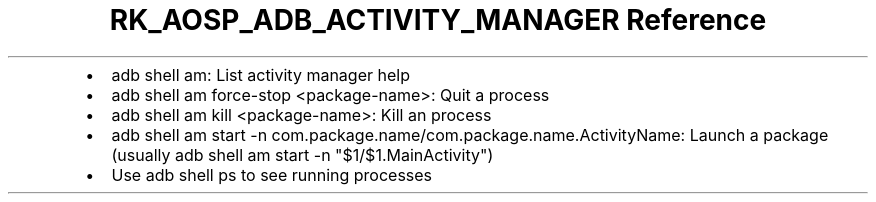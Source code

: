 .\" Automatically generated by Pandoc 3.6.3
.\"
.TH "RK_AOSP_ADB_ACTIVITY_MANAGER Reference" "" "" ""
.IP \[bu] 2
\f[CR]adb shell am\f[R]: List activity manager help
.IP \[bu] 2
\f[CR]adb shell am force\-stop <package\-name>\f[R]: Quit a process
.IP \[bu] 2
\f[CR]adb shell am kill <package\-name>\f[R]: Kill an process
.IP \[bu] 2
\f[CR]adb shell am start \-n com.package.name/com.package.name.ActivityName\f[R]:
Launch a package (usually
\f[CR]adb shell am start \-n \[dq]$1/$1.MainActivity\[dq]\f[R])
.IP \[bu] 2
Use \f[CR]adb shell ps\f[R] to see running processes
